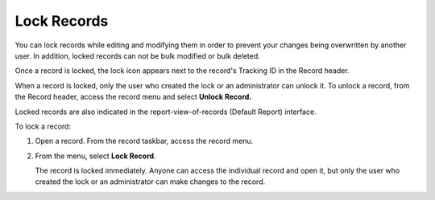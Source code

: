 Lock Records
============

You can lock records while editing and modifying them in order to
prevent your changes being overwritten by another user. In addition,
locked records can not be bulk modified or bulk deleted.

Once a record is locked, the lock icon appears next to the record's
Tracking ID in the Record header.

|image1|

When a record is locked, only the user who created the lock or an
administrator can unlock it. To unlock a record, from the Record header,
access the record menu and select **Unlock Record.**

Locked records are also indicated in the report-view-of-records (Default
Report) interface.

|image2|

To lock a record:

#. Open a record. From the record taskbar, access the record menu.

   |image3|

#. From the menu, select **Lock Record**.

   The record is locked immediately. Anyone can access the individual
   record and open it, but only the user who created the lock or an
   administrator can make changes to the record.

.. |image1| image:: ../../../Resources/Images/locked_header.png
.. |image2| image:: ../../../Resources/Images/locked_icon.png
.. |image3| image:: ../../../Resources/Images/record_menu_lock.png

